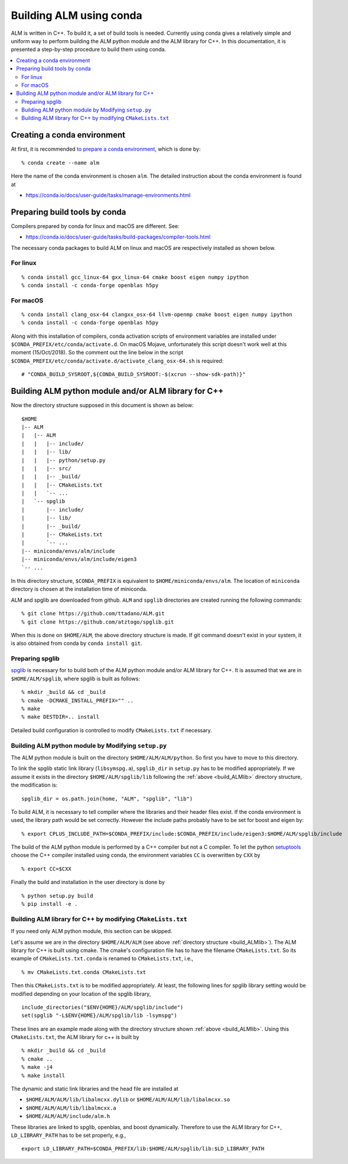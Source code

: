 .. _compile_with_conda_packages:

Building ALM using conda
=========================

ALM is written in C++. To build it, a set of build tools is
needed. Currently using conda gives a relatively simple and uniform
way to perform building the ALM python module and the ALM library for
C++. In this documentation, it is presented a step-by-step procedure
to build them using conda.

.. contents::
   :depth: 2
   :local:

Creating a conda environment
-----------------------------

At first, it is recommended `to prepare a conda environment
<https://conda.io/docs/user-guide/tasks/manage-environments.html#creating-an-environment-with-commands>`_,
which is done by::

   % conda create --name alm

Here the name of the conda environment is chosen ``alm``. The
detailed instruction about the conda environment is found at

- https://conda.io/docs/user-guide/tasks/manage-environments.html

Preparing build tools by conda
-------------------------------

Compilers prepared by conda for linux and macOS are different. See:

- https://conda.io/docs/user-guide/tasks/build-packages/compiler-tools.html

The necessary conda packages to build ALM on linux and macOS are
respectively installed as shown below.

For linux
~~~~~~~~~~

::

   % conda install gcc_linux-64 gxx_linux-64 cmake boost eigen numpy ipython
   % conda install -c conda-forge openblas h5py

For macOS
~~~~~~~~~~

::

   % conda install clang_osx-64 clangxx_osx-64 llvm-openmp cmake boost eigen numpy ipython
   % conda install -c conda-forge openblas h5py

Along with this installation of compilers, conda activation scripts of
environment variables are installed under
``$CONDA_PREFIX/etc/conda/activate.d``. On macOS Mojave, unfortunately
this script doesn't work well at this moment (15/Oct/2018). So the
comment out the line below in the script
``$CONDA_PREFIX/etc/conda/activate.d/activate_clang_osx-64.sh`` is
required::

   # "CONDA_BUILD_SYSROOT,${CONDA_BUILD_SYSROOT:-$(xcrun --show-sdk-path)}"


.. _build_ALMlib:

Building ALM python module and/or ALM library for C++
------------------------------------------------------

Now the directory structure supposed in this document is shown as below::

   $HOME
   |-- ALM
   |   |-- ALM
   |   |   |-- include/
   |   |   |-- lib/
   |   |   |-- python/setup.py
   |   |   |-- src/
   |   |   |-- _build/
   |   |   |-- CMakeLists.txt
   |   |   `-- ...
   |   `-- spglib
   |       |-- include/
   |       |-- lib/
   |       |-- _build/
   |       |-- CMakeLists.txt
   |       `-- ...
   |-- miniconda/envs/alm/include
   |-- miniconda/envs/alm/include/eigen3
   `-- ...

In this directory structure, ``$CONDA_PREFIX`` is equivalent to
``$HOME/miniconda/envs/alm``. The location of ``miniconda`` directory
is chosen at the installation time of miniconda.

ALM and spglib are downloaded from github. ``ALM`` and ``spglib``
directories are created running the following commands::

   % git clone https://github.com/ttadano/ALM.git
   % git clone https://github.com/atztogo/spglib.git

When this is done on ``$HOME/ALM``, the above directory structure is
made. If git command doesn't exist in your system, it is also obtained
from conda by ``conda install git``.

Preparing spglib
~~~~~~~~~~~~~~~~

`spglib <https://github.com/atztogo/spglib>`_ is necessary for to
build both of the ALM python module and/or ALM library for C++. It is
assumed that we are in ``$HOME/ALM/spglib``, where spglib is built as
follows::

   % mkdir _build && cd _build
   % cmake -DCMAKE_INSTALL_PREFIX="" ..
   % make
   % make DESTDIR=.. install

Detailed build configuration is controlled to modify
``CMakeLists.txt`` if necessary.

Building ALM python module by Modifying ``setup.py``
~~~~~~~~~~~~~~~~~~~~~~~~~~~~~~~~~~~~~~~~~~~~~~~~~~~~~

The ALM python module is built on the directory
``$HOME/ALM/ALM/python``. So first you have to move to this directory.

To link the spglib static link library (``libsymspg.a``),
``spglib_dir`` in ``setup.py`` has to be modified appropriately. If we
assume it exists in the directory ``$HOME/ALM/spglib/lib`` following
the :ref:`above <build_ALMlib>` directory structure, the modification
is::

   spglib_dir = os.path.join(home, "ALM", "spglib", "lib")

To build ALM, it is necessary to tell compiler where the libraries and
their header files exist. If the conda environment is used, the
library path would be set correctly. However the include paths
probably have to be set for boost and eigen by::

   % export CPLUS_INCLUDE_PATH=$CONDA_PREFIX/include:$CONDA_PREFIX/include/eigen3:$HOME/ALM/spglib/include

The build of the ALM python module is performed by a C++ compiler but
not a C compiler. To let the python `setuptools
<https://setuptools.readthedocs.io/en/latest/>`_ choose the C++
compiler installed using conda, the environment variables ``CC`` is
overwritten by ``CXX`` by

::

   % export CC=$CXX

Finally the build and installation in the user directory is done by

::

   % python setup.py build
   % pip install -e .

Building ALM library for C++ by modifying ``CMakeLists.txt``
~~~~~~~~~~~~~~~~~~~~~~~~~~~~~~~~~~~~~~~~~~~~~~~~~~~~~~~~~~~~

If you need only ALM python module, this section can be skipped.

Let's assume we are in the directory ``$HOME/ALM/ALM`` (see above
:ref:`directory structure <build_ALMlib>`). The ALM
library for C++ is built using cmake. The cmake's configuration file
has to have the filename ``CMakeLists.txt``. So its example of
``CMakeLists.txt.conda`` is renamed to ``CMakeLists.txt``, i.e.,

::

   % mv CMakeLists.txt.conda CMakeLists.txt

Then this ``CMakeLists.txt`` is to be modified appropriately.  At
least, the following lines for spglib library setting would be
modified depending on your location of the spglib library,

::

   include_directories("$ENV{HOME}/ALM/spglib/include")
   set(spglib "-L$ENV{HOME}/ALM/spglib/lib -lsymspg")

These lines are an example made along with the directory
structure shown :ref:`above <build_ALMlib>`. Using this
``CMakeLists.txt``, the ALM library for c++ is built by

::

   % mkdir _build && cd _build
   % cmake ..
   % make -j4
   % make install


The dynamic and static link libraries and the head file are installed
at

- ``$HOME/ALM/ALM/lib/libalmcxx.dylib`` or ``$HOME/ALM/ALM/lib/libalmcxx.so``
- ``$HOME/ALM/ALM/lib/libalmcxx.a``
- ``$HOME/ALM/ALM/include/alm.h``

These libraries are linked to spglib, openblas, and boost
dynamically. Therefore to use the ALM library for C++,
``LD_LIBRARY_PATH`` has to be set properly, e.g.,

::

   export LD_LIBRARY_PATH=$CONDA_PREFIX/lib:$HOME/ALM/spglib/lib:$LD_LIBRARY_PATH
